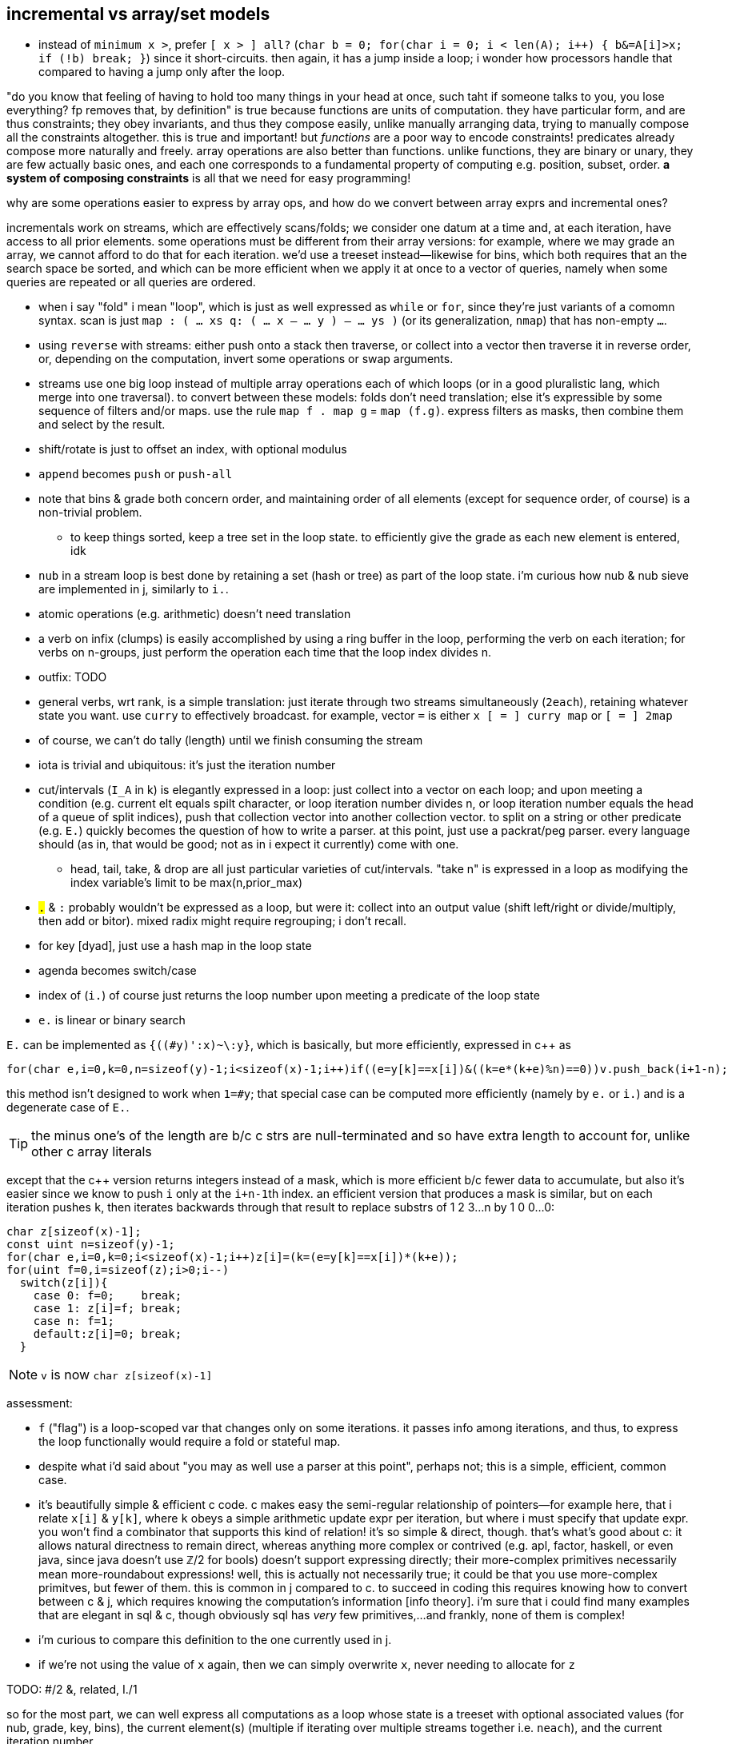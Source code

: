 == incremental vs array/set models

* instead of `minimum x >`, prefer `[ x > ] all?` (`char b = 0; for(char i = 0; i < len(A); i++) { b&=A[i]>x; if (!b) break; }`) since it short-circuits. then again, it has a jump inside a loop; i wonder how processors handle that compared to having a jump only after the loop.

"do you know that feeling of having to hold too many things in your head at once, such taht if someone talks to you, you lose everything? fp removes that, by definition" is true because functions are units of computation. they have particular form, and are thus constraints; they obey invariants, and thus they compose easily, unlike manually arranging data, trying to manually compose all the constraints altogether. this is true and important! but _functions_ are a poor way to encode constraints! predicates already compose more naturally and freely. array operations are also better than functions. unlike functions, they are binary or unary, they are few actually basic ones, and each one corresponds to a fundamental property of computing e.g. position, subset, order. *a system of composing constraints* is all that we need for easy programming!

.why are some operations easier to express by array ops, and how do we convert between array exprs and incremental ones?

incrementals work on streams, which are effectively scans/folds; we consider one datum at a time and, at each iteration, have access to all prior elements. some operations must be different from their array versions: for example, where we may grade an array, we cannot afford to do that for each iteration. we'd use a treeset instead—likewise for bins, which both requires that an the search space be sorted, and which can be more efficient when we apply it at once to a vector of queries, namely when some queries are repeated or all queries are ordered.

* when i say "fold" i mean "loop", which is just as well expressed as `while` or `for`, since they're just variants of a comomn syntax. scan is just `map : ( ... xs q: ( ... x -- ... y ) -- ... ys )` (or its generalization, `nmap`) that has non-empty `...`.
* using `reverse` with streams: either push onto a stack then traverse, or collect into a vector then traverse it in reverse order, or, depending on the computation, invert some operations or swap arguments.
* streams use one big loop instead of multiple array operations each of which loops (or in a good pluralistic lang, which merge into one traversal). to convert between these models: folds don't need translation; else it's expressible by some sequence of filters and/or maps. use the rule `map f . map g` = `map (f.g)`. express filters as masks, then combine them and select by the result.
* shift/rotate is just to offset an index, with optional modulus
* `append` becomes `push` or `push-all`
* note that bins & grade both concern order, and maintaining order of all elements (except for sequence order, of course) is a non-trivial problem.
  ** to keep things sorted, keep a tree set in the loop state. to efficiently give the grade as each new element is entered, idk
* `nub` in a stream loop is best done by retaining a set (hash or tree) as part of the loop state. i'm curious how nub & nub sieve are implemented in j, similarly to `i.`.
* atomic operations (e.g. arithmetic) doesn't need translation
* a verb on infix (clumps) is easily accomplished by using a ring buffer in the loop, performing the verb on each iteration; for verbs on n-groups, just perform the operation each time that the loop index divides n.
* outfix: TODO
* general verbs, wrt rank, is a simple translation: just iterate through two streams simultaneously (`2each`), retaining whatever state you want. use `curry` to effectively broadcast. for example, vector `=` is either `x [ = ] curry map` or `[ = ] 2map`
* of course, we can't do tally (length) until we finish consuming the stream
* iota is trivial and ubiquitous: it's just the iteration number
* cut/intervals (`I_A` in k) is elegantly expressed in a loop: just collect into a vector on each loop; and upon meeting a condition (e.g. current elt equals spilt character, or loop iteration number divides n, or loop iteration number equals the head of a queue of split indices), push that collection vector into another collection vector. to split on a string or other predicate (e.g. `E.`) quickly becomes the question of how to write a parser. at this point, just use a packrat/peg parser. every language should (as in, that would be good; not as in i expect it currently) come with one.
  ** head, tail, take, & drop are all just particular varieties of cut/intervals. "take n" is expressed in a loop as modifying the index variable's limit to be max(n,prior_max)
* `#.` & `#:` probably wouldn't be expressed as a loop, but were it: collect into an output value (shift left/right or divide/multiply, then add or bitor). mixed radix might require regrouping; i don't recall.
* for key [dyad], just use a hash map in the loop state
* agenda becomes switch/case
* index of (`i.`) of course just returns the loop number upon meeting a predicate of the loop state
* `e.` is linear or binary search

`E.` can be implemented as `{((#y)':x)~\:y}`, which is basically, but more efficiently, expressed in c++ as

[source,cpp]
-----------------------------------------------------------------------------------------------------------
for(char e,i=0,k=0,n=sizeof(y)-1;i<sizeof(x)-1;i++)if((e=y[k]==x[i])&((k=e*(k+e)%n)==0))v.push_back(i+1-n);
-----------------------------------------------------------------------------------------------------------

this method isn't designed to work when `1=#y`; that special case can be computed more efficiently (namely by `e.` or `i.`) and is a degenerate case of `E.`.

TIP: the minus one's of the length are b/c c strs are null-terminated and so have extra length to account for, unlike other c array literals

except that the c++ version returns integers instead of a mask, which is more efficient b/c fewer data to accumulate, but also it's easier since we know to push `i` only at the ``i+n-1``th index. an efficient version that produces a mask is similar, but on each iteration pushes `k`, then iterates backwards through that result to replace substrs of 1 2 3...n by 1 0 0...0:

[source,c]
-----------------------------------------------------------------------------------------------------------
char z[sizeof(x)-1];
const uint n=sizeof(y)-1;
for(char e,i=0,k=0;i<sizeof(x)-1;i++)z[i]=(k=(e=y[k]==x[i])*(k+e));
for(uint f=0,i=sizeof(z);i>0;i--)
  switch(z[i]){
    case 0: f=0;    break;
    case 1: z[i]=f; break;
    case n: f=1;
    default:z[i]=0; break;
  }
-----------------------------------------------------------------------------------------------------------

NOTE: `v` is now `char z[sizeof(x)-1]`

assessment:

* `f` ("flag") is a loop-scoped var that changes only on some iterations. it passes info among iterations, and thus, to express the loop functionally would require a fold or stateful map.
* despite what i'd said about "you may as well use a parser at this point", perhaps not; this is a simple, efficient, common case.
* it's beautifully simple & efficient c code. c makes easy the semi-regular relationship of pointers—for example here, that i relate `x[i]` & `y[k]`, where `k` obeys a simple arithmetic update expr per iteration, but where i must specify that update expr. you won't find a combinator that supports this kind of relation! it's so simple & direct, though. that's what's good about c: it allows natural directness to remain direct, whereas anything more complex or contrived (e.g. apl, factor, haskell, or even java, since java doesn't use ℤ/2 for bools) doesn't support expressing directly; their more-complex primitives necessarily mean more-roundabout expressions! well, this is actually not necessarily true; it could be that you use more-complex primitves, but fewer of them. this is common in j compared to c. to succeed in coding this requires knowing how to convert between c & j, which requires knowing the computation's information [info theory]. i'm sure that i could find many examples that are elegant in sql & c, though obviously sql has _very_ few primitives,...and frankly, none of them is complex!
* i'm curious to compare this definition to the one currently used in j.
* if we're not using the value of `x` again, then we can simply overwrite `x`, never needing to allocate for `z`

TODO: #/2 &, related, I./1

so for the most part, we can well express all computations as a loop whose state is a treeset with optional associated values (for nub, grade, key, bins), the current element(s) (multiple if iterating over multiple streams together i.e. `neach`), and the current iteration number.

TODO: consider how j's `^:` is used for both while and if. this is natural, and in prolog they're one form, but in non-declarative style, to express while as if is nice.

so to convert between the array and loop models simply requires knowing their underlying truths:

.!!! THE IMPORTANT SHIT !!!
. everything is either an interval OR an indexed set `(i,x)`. their characteristic difference is that sets' elements' order is meaningless. in this case, the set's indices are arbitrary. someone might argue that a set is the most general structure, and that an indexed set is an array. this is generally correct, but in j, wherein we store permutations (commonly grades, but they could be arbitrary, too) separately from data, it generally makes most sense to see permutations as a way to relate elements across arrays, akin to sql's join relating elements across tables. if the permutation relates elements, then its order is meaningful, albeit arbitrary (we could reorder the arrays while maintaining elements' relations)! _ordered_ does not mean _sorted_! intervals are always sorted. sets _may be_ ordered either by a person, or by some emergent processes (e.g. retaining order appended), or they may be arbitrarily ordered for the mere purpose of relating elements across array variables.
. indices are degenerate intervals
. all computation is predicates on `(i,x)`

TODO: discuss the importance of scans and how they well preserve information for successive appar ops. revisit my k notes (or wherever it is that i do that "produce"-style k code with effective short-circuit on emergent loop values)

comparing verbs like prefix & suffix against haskell foldl & foldr is easy but unhelpful; compare them directly against c loops. indeed, even suffix being akin to `foldr` is a total coincidence! in j it's b/c j evals rtl, whereas in haskell it's b/c thunks are built of other thunks and lists are null-terminated on the right/innermost. yes, their parenthecized expressions are equivalent, but the causes for that equivalence differ!

this is what makes sql so powerful. we see this in j:

* cut & bins, both of which take an ascending vector of frets as their control argument (though cut takes it as a mask whereas bins takes it as indices)
  ** be/head, cur/tail, take, & drop all can be expressed in terms of cut; they're simply more convenient forms since each of them takes exclusively-either the inf or sup.
* both of `i.` & ``i:``'s unary & binary forms: the unary forms produce intervals, and the binary forms give either an inf or sup.
